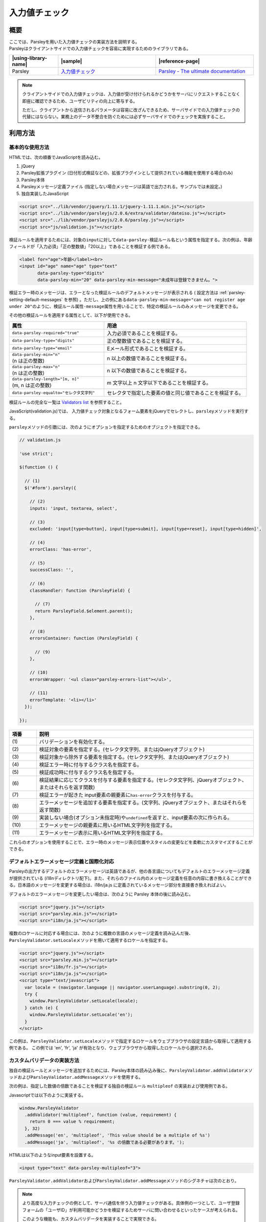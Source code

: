 .. _validation:

入力値チェック
================================================

.. validation-outline:

概要
------------------------------------------------

| ここでは、Parsleyを用いた入力値チェックの実装方法を説明する。
| Parsleyはクライアントサイドでの入力値チェックを容易に実現するためのライブラリである。

.. list-table::
   :header-rows: 1
   :widths: 20 40 40

   * - |using-library-name|
     - |sample|
     - |reference-page|
   * - Parsley
     - `入力値チェック <../samples/parsleyjs/validation.html>`_
     - `Parsley - The ultimate documentation <http://parsleyjs.org/doc/index.html>`__

.. note::

   クライアントサイドでの入力値チェックは、入力値が受け付けられるかどうかをサーバにリクエストすることなく即座に確認できるため、ユーザビリティの向上に寄与する。

   ただし、クライアントから送信されるパラメータは容易に改ざんできるため、サーバサイドでの入力値チェックの代替にはならない。業務上のデータ不整合を防ぐためには必ずサーバサイドでのチェックを実施すること。

利用方法
------------------------------------------------

.. _parsley-basic-usage:

基本的な使用方法
^^^^^^^^^^^^^^^^^^^^^^^^^^^^^^^^^^^^^^^^^^^^^^^^^^^^^^^^

HTMLでは、次の順番でJavaScriptを読み込む。

1. jQuery
2. Parsley拡張プラグイン (日付形式検証などの、拡張プラグインとして提供されている機能を使用する場合のみ)
3. Parsley本体
4. Parsleyメッセージ定義ファイル (指定しない場合メッセージは英語で出力される。サンプルでは未設定。)
5. 独自実装したJavaScript

.. code-block:: html

    <script src="../lib/vendor/jquery/1.11.1/jquery-1.11.1.min.js"></script>
    <script src="../lib/vendor/parsleyjs/2.0.6/extra/validator/dateiso.js"></script>
    <script src="../lib/vendor/parsleyjs/2.0.6/parsley.js"></script>
    <script src="js/validation.js"></script>

検証ルールを適用するためには、対象の\ ``input``\ に対して\ ``data-parsley-検証ルール名``\ という属性を指定する。次の例は、年齢フィールドが「入力必須」「正の整数値」「20以上」であることを検証する例である。

.. code-block:: html

        <label for="age">年齢</label><br>
        <input id="age" name="age" type="text"
               data-parsley-type="digits"
               data-parsley-min="20" data-parsley-min-message="未成年は登録できません。">

検証エラー時のメッセージは、エラーとなった検証ルールのデフォルトメッセージが表示される ( 設定方法は :ref:`parsley-setting-default-messages` を参照) 。ただし、上の例にある\ ``data-parsley-min-message="can not register age under 20"``\ のように、\ ``検証ルール属性-message``\ 属性を用いることで、特定の検証ルールのみメッセージを変更できる。

その他の検証ルールを適用する属性として、以下が使用できる。

.. list-table::
   :header-rows: 1
   :widths: 40 60

   * - 属性
     - 用途
   * - ``data-parsley-required="true"``
     - 入力必須であることを検証する。
   * - ``data-parsley-type="digits"``
     - 正の整数値であることを検証する。
   * - ``data-parsley-type="email"``
     - Eメール形式であることを検証する。
   * - | ``data-parsley-min="n"``
       | (n は正の整数)
     - n 以上の数値であることを検証する。
   * - | ``data-parsley-max="n"``
       | (n は正の整数)
     - n 以下の数値であることを検証する。
   * - | ``data-parsley-length="[m, n]"``
       | (m, n は正の整数)
     - m 文字以上 n 文字以下であることを検証する。
   * - ``data-parsley-equalto="セレクタ文字列"``
     - セレクタで指定した要素の値と同じ値であることを検証する。

検証ルールの完全な一覧は `Validators list <http://parsleyjs.org/doc/index.html#psly-validators-list>`__ を参照すること。

JavaScript(validation.js)では、 入力値チェック対象となるフォーム要素をjQueryでセレクトし、\ ``parsley``\ メソッドを実行する。

\ ``parsley``\ メソッドの引数には、次のようにオプションを指定するためのオブジェクトを指定できる。

.. code-block:: javascript

  // validation.js

  'use strict';

  $(function () {

    // (1)
    $('#form').parsley({

      // (2)
      inputs: 'input, textarea, select',

      // (3)
      excluded: 'input[type=button], input[type=submit], input[type=reset], input[type=hidden]',

      // (4)
      errorClass: 'has-error',

      // (5)
      successClass: '',

      // (6)
      classHandler: function (ParsleyField) {

        // (7)
        return ParsleyField.$element.parent();
      },

      // (8)
      errorsContainer: function (ParsleyField) {

        // (9)
      },

      // (10)
      errorsWrapper: '<ul class="parsley-errors-list"></ul>',

      // (11)
      errorTemplate: '<li></li>'
    });

  });

.. tabularcolumns:: |p{0.10\linewidth}|p{0.80\linewidth}|
.. list-table::
    :header-rows: 1
    :widths: 10 80

    * - 項番
      - 説明
    * - | (1)
      - | バリデーションを有効化する。
    * - | (2)
      - | 検証対象の要素を指定する。(セレクタ文字列、またはjQueryオブジェクト)
    * - | (3)
      - | 検証対象から除外する要素を指定する。(セレクタ文字列、またはjQueryオブジェクト)
    * - | (4)
      - | 検証エラー時に付与するクラス名を指定する。
    * - | (5)
      - | 検証成功時に付与するクラス名を指定する。
    * - | (6)
      - | 検証結果に応じてクラスを付与する要素を指定する。(セレクタ文字列、jQueryオブジェクト、またはそれらを返す関数)
    * - | (7)
      - | 検証エラーが起きた input要素の親要素に\ ``has-error``\ クラスを付与する。
    * - | (8)
      - | エラーメッセージを追加する要素を指定する。(文字列、jQueryオブジェクト、またはそれらを返す関数)
    * - | (9)
      - | 実装しない場合(オプション未指定時)や\ ``undefined``\ を返すと、input要素の次に作られる。
    * - | (10)
      - | エラーメッセージの親要素に用いるHTML文字列を指定する。
    * - | (11)
      - | エラーメッセージ表示に用いるHTML文字列を指定する。

これらのオプションを使用することで、エラー時のメッセージ表示位置やスタイルの変更などを柔軟にカスタマイズすることができる。


.. _parsley-setting-default-messages:

デフォルトエラーメッセージ定義と国際化対応
^^^^^^^^^^^^^^^^^^^^^^^^^^^^^^^^^^^^^^^^^^^^^^^^^^^^^^^^

Parsleyの出力するデフォルトのエラーメッセージは英語であるが、他の各言語についてもデフォルトのエラーメッセージ定義が提供されている (i18nディレクトリ配下)。また、それらのファイル内のメッセージ定義を任意の内容に書き換えることができる。日本語のメッセージを変更する場合は、i18n/ja.js に定義されているメッセージ部分を直接書き換えればよい。

デフォルトのエラーメッセージを変更したい場合は、次のように Parsley 本体の後に読み込む。

.. code-block:: html

   <script src="jquery.js"></script>
   <script src="parsley.min.js"></script>
   <script src="i18n/ja.js"></script>

複数のロケールに対応する場合には、次のように複数の言語のメッセージ定義を読み込んだ後、\ ``ParsleyValidator.setLocale``\ メソッドを用いて適用するロケールを指定する。

.. code-block:: html

   <script src="jquery.js"></script>
   <script src="parsley.min.js"></script>
   <script src="i18n/fr.js"></script>
   <script src="i18n/ja.js"></script>
   <script type="text/javascript">
     var locale = (navigator.language || navigator.userLanguage).substring(0, 2);
     try {
       window.ParsleyValidator.setLocale(locale);
     } catch (e) {
       window.ParsleyValidator.setLocale('en');
     }
   </script>

この例は、\ ``ParsleyValidator.setLocale``\ メソッドで指定するロケールをウェブブラウザの設定言語から取得して適用する例である。
この例では 'en', 'fr', 'ja' が有効となり、ウェブブラウザから取得したロケールから選択される。

.. _parsley-custom-validator:

カスタムバリデータの実装方法
^^^^^^^^^^^^^^^^^^^^^^^^^^^^^^^^^^^^^^^^^^^^^^^^^^^^^^^^

独自の検証ルールとメッセージを追加するためには、Parsley本体の読み込み後に、\ ``ParsleyValidator.addValidator``\ メソッドおよび\ ``ParsleyValidator.addMessage``\ メソッドを使用する。

次の例は、指定した数値の倍数であることを検証する独自の検証ルール ``multipleof`` の実装および使用例である。

Javascriptでは以下のように実装する。

.. code-block:: javascript

   window.ParsleyValidator
     .addValidator('multipleof', function (value, requirement) {
       return 0 === value % requirement;
     }, 32)
     .addMessage('en', 'multipleof', 'This value should be a multiple of %s')
     .addMessage('ja', 'multipleof', '%s の倍数である必要があります。');

HTMLは以下のようなinput要素を設置する。

.. code-block:: html

   <input type="text" data-parsley-multipleof="3">


\ ``ParsleyValidator.addValidator``\ および\ ``ParsleyValidator.addMessage``\ メソッドのシグネチャは次のとおり。

.. js:function:: ParsleyValidator.addValidator(name, fn, priority)
   :noindex:

   :param String name: 検証ルール名
   :param Function fn: 検証を実行する関数。2つの引数として、対象の\ ``input``\ 要素の値と、オプション (\ ``data-parsley-multipleof="3"``\ のように使用した場合は\ ``3``\ ) を受け取る。成功時は\ ``true``\ 、失敗時は\ ``false``\ を返すように実装する。
   :param Number priority: 優先順位。値が大きいほど優先的に検証される。

.. js:function:: ParsleyValidator.addMessage(locale, name, message)
   :noindex:

   :param String locale: ロケール
   :param String name: メッセージに対応させる検証ルール名
   :param String message: メッセージ本文。\ ``%s``\ プレースホルダを用いることでオプション値を埋め込むことができる。


.. note::

   より高度な入力チェックの例として、サーバ通信を伴う入力値チェックがある。具体例の一つとして、ユーザ登録フォームの「ユーザID」が利用可能かどうかを検証するためサーバに問い合わせるといったケースが考えられる。

   このような機能も、カスタムバリデータを実装することで実現できる。

     .. code-block:: javascript

        window.ParsleyValidator
          .addValidator('registerable',

                       // (1)
                       function (value) {
                         var status = $.ajax({
                           url: '/userid_available',

                           // (2)
                           data: 'id=' + value,

                           // (3)
                           async: false
                         }).status;

                         // (4)
                         return status !== 409;
                       }, 1)
          .addMessage('en', 'registerable', 'this USER ID is already used');

     .. tabularcolumns:: |p{0.10\linewidth}|p{0.80\linewidth}|
     .. list-table::
         :header-rows: 1
         :widths: 10 80

         * - 項番
           - 説明
         * - | (1)
           - | 登録可能なユーザIDかどうかを検証する関数を定義する。
         * - | (2)
           - | パラメータ名を\ ``id``\ とし、入力値を設定する。
         * - | (3)
           - | \ ``async``\ オプションに\ ``false``\ を設定し同期処理とする。
         * - | (4)
           - | ステータスコード 409 (Conflict) の場合は登録不可

   検証を実行する関数内で結果を返却するため、\ ``$.ajax``\ の\ ``async``\ オプションを\ ``false``\ にすることで同期的に処理する必要がある。

   なお、非同期で検証を行えるカスタムバリデータを作成する専用APIとして、parsley.remote.js を読み込むことで利用可能になる\ ``Parsley.addAsyncValidator``\ メソッドがある (\ `参考 <http://parsleyjs.org/doc/index.html#remote>`__\ )。ただし、これを用いると、検証時に送信されるパラメータが ``name属性値=value`` で固定化され、変形することができない (上のサンプルコード中の ``data: 'id=' + value`` のように、パラメータ名を"id"に固定するといったことができない)。

   よって、サーバのAPI仕様に合わせてパラメータを変形する必要がある場合は\ ``Parsley.addValidator``\ メソッドを、必要ない場合は\ ``Parsley.addAsyncValidator``\ メソッドを用いるとよい。
